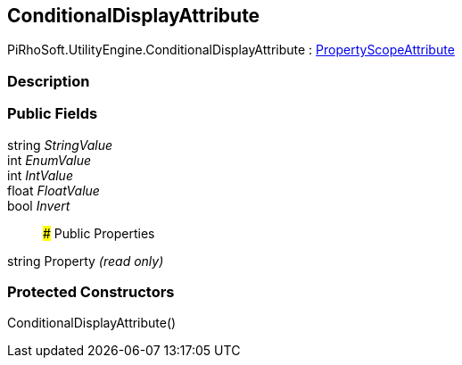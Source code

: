 [#engine/conditional-display-attribute]

## ConditionalDisplayAttribute

PiRhoSoft.UtilityEngine.ConditionalDisplayAttribute : <<engine/property-scope-attribute,PropertyScopeAttribute>>

### Description

### Public Fields

string _StringValue_::

int _EnumValue_::

int _IntValue_::

float _FloatValue_::

bool _Invert_::

### Public Properties

string Property _(read only)_

### Protected Constructors

ConditionalDisplayAttribute()::